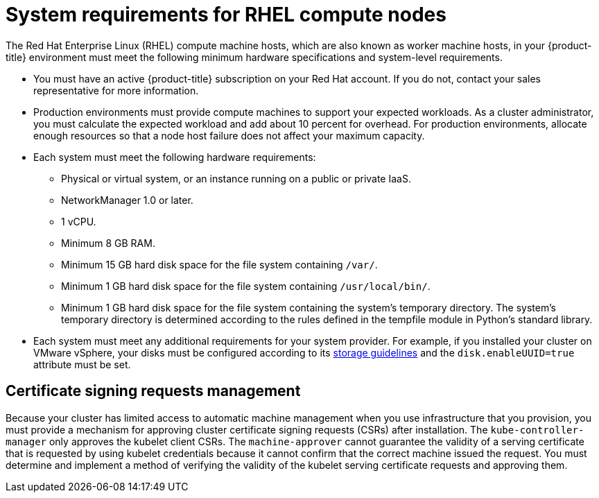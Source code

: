 // Module included in the following assemblies:
//
// * machine_management/adding-rhel-compute.adoc
// * machine_management/more-rhel-compute.adoc
// * post_installation_configuration/node-tasks.adoc


[id="rhel-compute-requirements_{context}"]
= System requirements for RHEL compute nodes

The Red Hat Enterprise Linux (RHEL) compute machine hosts, which are also known as worker machine hosts, in your
{product-title} environment must meet the following minimum hardware
specifications and system-level requirements.

* You must have an active {product-title} subscription on your Red Hat
account. If you do not, contact your sales representative for more information.

* Production environments must provide compute machines to support your expected
workloads. As a cluster administrator, you must calculate
the expected workload and add about 10 percent for overhead. For production
environments, allocate enough resources so that a node host failure does not
affect your maximum capacity.
* Each system must meet the following hardware requirements:
** Physical or virtual system, or an instance running on a public or private IaaS.
ifdef::openshift-origin[]
** Base OS: Fedora 21, CentOS 7.4, or
link:https://access.redhat.com/documentation/en-us/red_hat_enterprise_linux/7/html-single/installation_guide/index[RHEL 7.7-7.8]
with "Minimal" installation option.
endif::[]
ifdef::openshift-enterprise,openshift-webscale[]
** Base OS:
link:https://access.redhat.com/documentation/en-us/red_hat_enterprise_linux/7/html-single/installation_guide/index[RHEL 7.7-7.8]
with "Minimal" installation option.
+
[IMPORTANT]
====
Only RHEL 7.7-7.8 is supported in {product-title} {product-version}. You must not
upgrade your compute machines to RHEL 8.
====
** If you deployed {product-title} in FIPS mode, you must enable FIPS on the RHEL machine before you boot it. See link:https://access.redhat.com/documentation/en-us/red_hat_enterprise_linux/7/html/security_guide/chap-federal_standards_and_regulations#sec-Enabling-FIPS-Mode[Enabling FIPS Mode] in the RHEL 7 documentation.
endif::[]
** NetworkManager 1.0 or later.
** 1 vCPU.
** Minimum 8 GB RAM.
** Minimum 15 GB hard disk space for the file system containing `/var/`.
** Minimum 1 GB hard disk space for the file system containing `/usr/local/bin/`.
** Minimum 1 GB hard disk space for the file system containing the system's
temporary directory. The system’s temporary directory is determined according to
the rules defined in the tempfile module in Python’s standard library.
* Each system must meet any additional requirements for your system provider. For
example, if you installed your cluster on VMware vSphere, your disks must
be configured according to its
link:https://vmware.github.io/vsphere-storage-for-kubernetes/documentation/index.html[storage guidelines]
and the `disk.enableUUID=true` attribute must be set.

[id="csr-management-rhel_{context}"]
== Certificate signing requests management

Because your cluster has limited access to automatic machine management when you
use infrastructure that you provision, you must provide a mechanism for approving
cluster certificate signing requests (CSRs) after installation. The
`kube-controller-manager` only approves the kubelet client CSRs. The
`machine-approver` cannot guarantee the validity of a serving certificate
that is requested by using kubelet credentials because it cannot confirm that
the correct machine issued the request. You must determine and implement a
method of verifying the validity of the kubelet serving certificate requests
and approving them.
